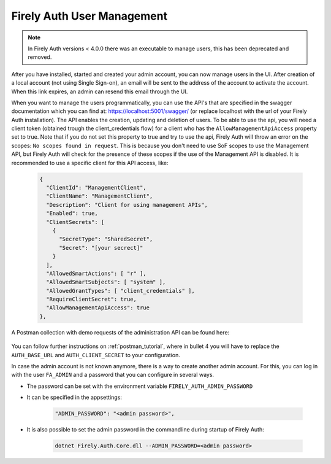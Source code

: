 .. _firely_auth_mgmt:

Firely Auth User Management
===========================

.. note:: 
  In Firely Auth versions < 4.0.0 there was an executable to manage users, this has been deprecated and removed.

After you have installed, started and created your admin account, you can now manage users in the UI.
After creation of a local account (not using Single Sign-on), an email will be sent to the address of the account to activate the account. When this link expires, an admin can resend this email through the UI.

When you want to manage the users programmatically, you can use the API's that are specified in the swagger documentation which you can find at: https://localhost:5001/swagger/ (or replace localhost with the url of your Firely Auth installation). The API enables the creation, updating and deletion of users.
To be able to use the api, you will need a client token (obtained trough the client_credentials flow) for a client who has the ``AllowManagementApiAccess`` property set to true. Note that if you do not set this property to true and try to use the api, Firely Auth will throw an error on the scopes: ``No scopes found in request``. This is because you don't need to use SoF scopes to use the Management API, but Firely Auth will check for the presence of these scopes if the use of the Management API is disabled.
It is recommended to use a specific client for this API access, like:

  .. code-block:: json
    
    {
      "ClientId": "ManagementClient",
      "ClientName": "ManagementClient",
      "Description": "Client for using management APIs",
      "Enabled": true,
      "ClientSecrets": [
        {
          "SecretType": "SharedSecret",
          "Secret": "[your secrect]"
        }
      ],
      "AllowedSmartActions": [ "r" ],
      "AllowedSmartSubjects": [ "system" ],
      "AllowedGrantTypes": [ "client_credentials" ],
      "RequireClientSecret": true,
      "AllowManagementApiAccess": true
    },

A Postman collection with demo requests of the administration API can be found here:

    .. raw:: html

      <div class="postman-run-button"
      data-postman-action="collection/fork"
      data-postman-visibility="public"
      data-postman-var-1="6644549-e9cbac4a-154a-4b41-95f1-c97d5c42f5f3"
      data-postman-collection-url="entityId=6644549-e9cbac4a-154a-4b41-95f1-c97d5c42f5f3&entityType=collection&workspaceId=822b68d8-7e7d-4b09-b8f1-68362070f0bd"></div>
      <script type="text/javascript">
        (function (p,o,s,t,m,a,n) {
          !p[s] && (p[s] = function () { (p[t] || (p[t] = [])).push(arguments); });
          !o.getElementById(s+t) && o.getElementsByTagName("head")[0].appendChild((
            (n = o.createElement("script")),
            (n.id = s+t), (n.async = 1), (n.src = m), n
          ));
        }(window, document, "_pm", "PostmanRunObject", "https://run.pstmn.io/button.js"));
      </script>

You can follow further instructions on :ref:`postman_tutorial`, where in bullet 4 you will have to replace the ``AUTH_BASE_URL`` and ``AUTH_CLIENT_SECRET`` to your configuration.

In case the admin account is not known anymore, there is a way to create another admin account.
For this, you can log in with the user ``FA_ADMIN`` and a password that you can configure in several ways.

- The password can be set with the environment variable ``FIRELY_AUTH_ADMIN_PASSWORD``
- It can be specified in the appsettings:

    .. code-block::

      "ADMIN_PASSWORD": "<admin password>",


- It is also possible to set the admin password in the commandline during startup of Firely Auth:

    .. code-block::

      dotnet Firely.Auth.Core.dll --ADMIN_PASSWORD=<admin password>
